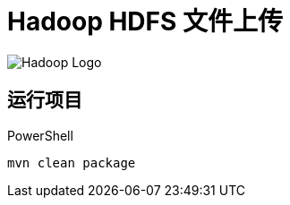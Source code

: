 = Hadoop HDFS 文件上传

image::https://hadoop.apache.org/hadoop-logo.jpg[Hadoop Logo]

== 运行项目

.PowerShell
[source,powershell]
----
mvn clean package
----
